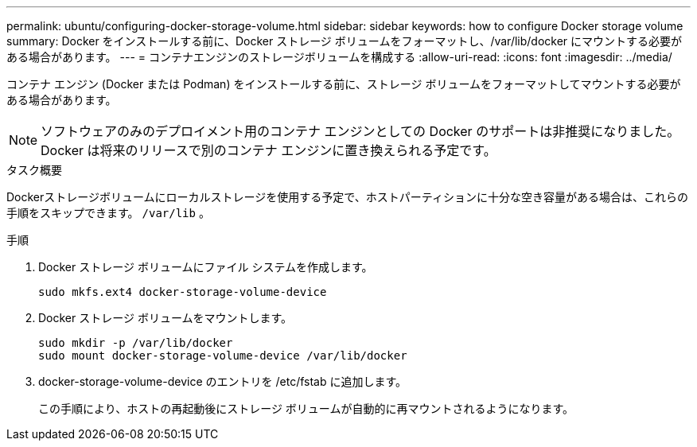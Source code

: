 ---
permalink: ubuntu/configuring-docker-storage-volume.html 
sidebar: sidebar 
keywords: how to configure Docker storage volume 
summary: Docker をインストールする前に、Docker ストレージ ボリュームをフォーマットし、/var/lib/docker にマウントする必要がある場合があります。 
---
= コンテナエンジンのストレージボリュームを構成する
:allow-uri-read: 
:icons: font
:imagesdir: ../media/


[role="lead"]
コンテナ エンジン (Docker または Podman) をインストールする前に、ストレージ ボリュームをフォーマットしてマウントする必要がある場合があります。


NOTE: ソフトウェアのみのデプロイメント用のコンテナ エンジンとしての Docker のサポートは非推奨になりました。Docker は将来のリリースで別のコンテナ エンジンに置き換えられる予定です。

.タスク概要
Dockerストレージボリュームにローカルストレージを使用する予定で、ホストパーティションに十分な空き容量がある場合は、これらの手順をスキップできます。 `/var/lib` 。

.手順
. Docker ストレージ ボリュームにファイル システムを作成します。
+
[listing]
----
sudo mkfs.ext4 docker-storage-volume-device
----
. Docker ストレージ ボリュームをマウントします。
+
[listing]
----
sudo mkdir -p /var/lib/docker
sudo mount docker-storage-volume-device /var/lib/docker
----
. docker-storage-volume-device のエントリを /etc/fstab に追加します。
+
この手順により、ホストの再起動後にストレージ ボリュームが自動的に再マウントされるようになります。



